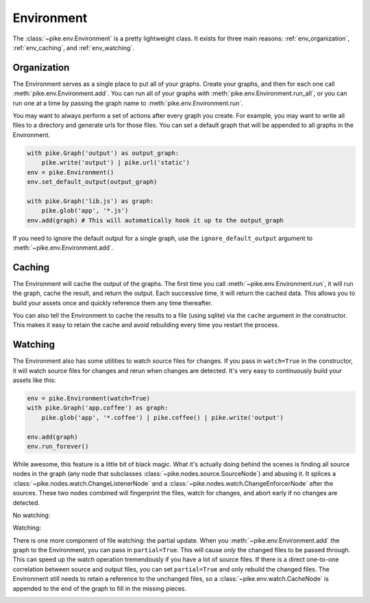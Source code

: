 Environment
===========
The :class:`~pike.env.Environment` is a pretty lightweight class. It exists for
three main reasons: :ref:`env_organization`, :ref:`env_caching`, and :ref:`env_watching`.

.. _env_organization:

Organization
------------
The Environment serves as a single place to put all of your graphs. Create your
graphs, and then for each one call :meth:`pike.env.Environment.add`. You can
run all of your graphs with :meth:`pike.env.Environment.run_all`, or you can
run one at a time by passing the graph name to
:meth:`pike.env.Environment.run`.

You may want to always perform a set of actions after every graph you create.
For example, you may want to write all files to a directory and generate urls
for those files. You can set a default graph that will be appended to all
graphs in the Environment.

.. code-block:: python

    with pike.Graph('output') as output_graph:
        pike.write('output') | pike.url('static')
    env = pike.Environment()
    env.set_default_output(output_graph)

    with pike.Graph('lib.js') as graph:
        pike.glob('app', '*.js')
    env.add(graph) # This will automatically hook it up to the output_graph

If you need to ignore the default output for a single graph, use the
``ignore_default_output`` argument to :meth:`~pike.env.Environment.add`.

.. _env_caching:

Caching
-------
The Environment will cache the output of the graphs. The first time you call
:meth:`~pike.env.Environment.run`, it will run the graph, cache the result, and
return the output. Each successive time, it will return the cached data. This
allows you to build your assets once and quickly reference them any time
thereafter.

You can also tell the Environment to cache the results to a file (using sqlite)
via the ``cache`` argument in the constructor. This makes it easy to retain the
cache and avoid rebuilding every time you restart the process.

.. _env_watching:

Watching
--------
The Environment also has some utilities to watch source files for changes. If
you pass in ``watch=True`` in the constructor, it will watch source files for
changes and rerun when changes are detected. It's very easy to continuously
build your assets like this:

.. code-block:: python

    env = pike.Environment(watch=True)
    with pike.Graph('app.coffee') as graph:
        pike.glob('app', '*.coffee') | pike.coffee() | pike.write('output')

    env.add(graph)
    env.run_forever()

While awesome, this feature is a little bit of black magic. What it's actually
doing behind the scenes is finding all source nodes in the graph (any node that
subclasses :class:`~pike.nodes.source.SourceNode`) and abusing it. It splices a
:class:`~pike.nodes.watch.ChangeListenerNode` and a
:class:`~pike.nodes.watch.ChangeEnforcerNode` after the sources. These two
nodes combined will fingerprint the files, watch for changes, and abort early
if no changes are detected.

No watching:

.. image:: env_no_watch.png
    :align: center

Watching:

.. image:: env_watch.png
    :align: center

There is one more component of file watching: the partial update. When you
:meth:`~pike.env.Environment.add` the graph to the Environment, you can pass in
``partial=True``. This will cause *only* the changed files to be passed
through. This can speed up the watch operation tremendously if you have a lot
of source files. If there is a direct one-to-one correlation between source and
output files, you can set ``partial=True`` and only rebuild the changed files.
The Environment still needs to retain a reference to the unchanged files, so a
:class:`~pike.env.watch.CacheNode` is appended to the end of the graph to fill
in the missing pieces.

.. image:: env_watch_partial.png
    :align: center
